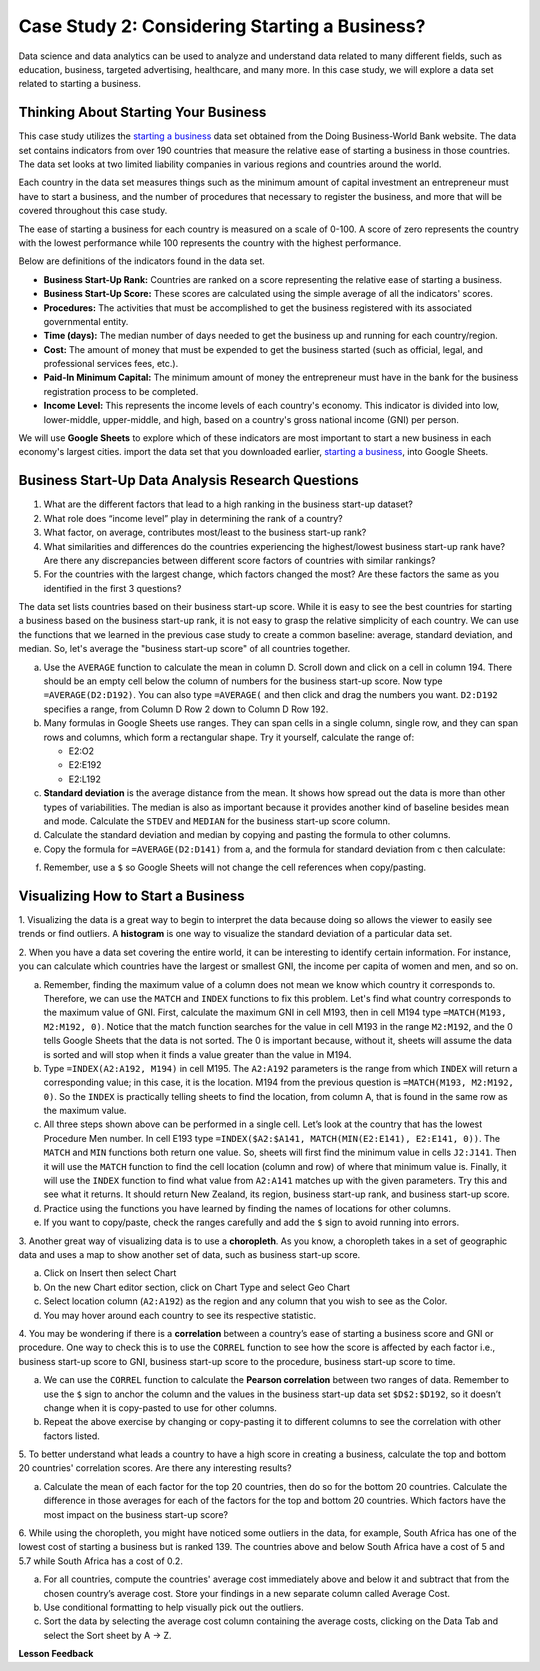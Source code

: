 .. Copyright (C)  Google, Runestone Interactive LLC
   This work is licensed under the Creative Commons Attribution-ShareAlike 4.0
   International License. To view a copy of this license, visit
   http://creativecommons.org/licenses/by-sa/4.0/.


Case Study 2: Considering Starting a Business?
==============================================

Data science and data analytics can be used to analyze and understand data related to many different fields,
such as education, business, targeted advertising, healthcare, and many more.
In this case study, we will explore a data set
related to starting a business.


Thinking About Starting Your Business
-------------------------------------

This case study utilizes the `starting a business <../_static/Start_a_Business_2019.csv>`_ data set obtained from the Doing Business-World Bank website.
The data set contains indicators from over 190 countries that measure the relative ease of starting a business in those countries. The data set looks at
two limited liability companies in various regions and countries around the world.

Each country in the data set measures things such as the minimum amount of capital investment an entrepreneur must have to start a business,
and the number of procedures that necessary to register the business, and more that will be covered throughout this case study.

The ease of starting a business for each country is measured on a scale of 0-100. A score of zero represents the country with the lowest performance
while 100 represents the country with the highest performance.

Below are definitions of the indicators found in the data set.

-  **Business Start-Up Rank:** Countries are ranked on a score representing the relative ease of starting a business.
-  **Business Start-Up Score:** These scores are calculated using the simple average of all the indicators' scores.
-  **Procedures:** The activities that must be accomplished to get the business registered with its associated governmental entity.
-  **Time (days):** The median number of days needed to get the business up and running for each country/region.
-  **Cost:** The amount of money that must be expended to get the business started (such as official, legal, and professional services fees, etc.).
-  **Paid-In Minimum Capital:** The minimum amount of money the entrepreneur must have in the bank for the business registration process to be completed.
-  **Income Level:** This represents the income levels of each country's economy. This indicator is divided into low, lower-middle, upper-middle, and high, based on a country's gross national income (GNI) per person.

We will use **Google Sheets** to explore which of these indicators are most important to start a new business in each economy's largest cities. 
import the data set that you downloaded earlier, `starting a business <../_static/Start_a_Business_2019.csv>`_, into Google Sheets.

.. mchoice:: dat_sab1

   Identify and select the columns in the business start-up dataset that represent categorical (nominal) data?

   - Business Start-Up Rank

     - Incorrect

   - Income Level

     + Correct

   - Business Start-Up Score

     - Incorrect

   - Procedure – Men (number)

     - Incorrect


Business Start-Up Data Analysis Research Questions
--------------------------------------------------

1. What are the different factors that lead to a high ranking in the business start-up dataset?
2. What role does “income level” play in determining the rank of a country?
3. What factor, on average, contributes most/least to the business start-up rank?
4. What similarities and differences do the countries experiencing the highest/lowest business start-up rank have? Are there any discrepancies between different score factors of countries with similar rankings?
5. For the countries with the largest change, which factors changed the most? Are these factors the same as you identified in the first 3 questions?

The data set lists countries based on their business start-up score. While it is easy to
see the best countries for starting a business based on the business start-up rank, it is not
easy to grasp the relative simplicity of each country. We can use the functions that we
learned in the previous case study to create a common baseline: average, standard deviation, and median. So, let's average
the "business start-up score" of all countries together.

a. Use the ``AVERAGE`` function to calculate the mean in column D. Scroll down and click on a cell in column 194.
   There should be an empty cell below the column of numbers for the business start-up score. Now type ``=AVERAGE(D2:D192)``.
   You can also type ``=AVERAGE(`` and then click and drag the numbers you want. ``D2:D192`` specifies a range, from Column D Row 2
   down to Column D Row 192.

b. Many formulas in Google Sheets use ranges. They can span cells in a single column, single row, and they can span
   rows and columns, which form a rectangular shape. Try it yourself, calculate the range of:

   - E2:O2
   - E2:E192
   - E2:L192

c. **Standard deviation** is the average distance from the mean. It shows how spread out the data is more
   than other types of variabilities. The median is also as important because it provides another kind of
   baseline besides mean and mode. Calculate the ``STDEV`` and ``MEDIAN`` for the business start-up score column.

d. Calculate the standard deviation and median by copying and pasting the formula to other columns.

e. Copy the formula for ``=AVERAGE(D2:D141)`` from a, and the formula for standard deviation from c then calculate:

.. fillintheblank:: fb_sab8

   What is the mean value for the GNI? |blank|

   - :14173.141: Is the correct answer
     :14173.1413: Remember to round up and include three digits to the right of the decimal point
     :14173.14136: Remember to round up and include three digits to the right of the decimal point
     :14173: Remember to include three digits to the right of the decimal point
     :x: USE the ``MEDIAN`` function and the range from N2 to N192

.. fillintheblank:: fb_sab8_1

   What is the standard deviation for the GNI? |blank|

   - :20720.786: Is the correct answer
     :20720.78597: Remember to round up and include three digits to the right of the decimal point
     :20721: Remember to include three digits to the right of the decimal point
     :x: USE the ``STDEV`` function and the range from N2 to N192


f. Remember, use a ``$`` so Google Sheets will not change the cell references when copy/pasting.


Visualizing How to Start a Business
-----------------------------------

1. Visualizing the data is a great way to begin to interpret the data because doing so  allows the viewer to easily see trends or find outliers.
A **histogram** is one way to visualize the standard deviation of a particular data set.

2. When you have a data set covering the entire world, it can be interesting to identify certain information. For instance,
you can calculate which countries have the largest or smallest GNI, the income per capita of women and men, and so on.

a. Remember, finding the maximum value of a column does not mean we know which country it corresponds to. Therefore, we can use the ``MATCH`` and ``INDEX`` functions
   to fix this problem. Let's find what country corresponds to the maximum value of GNI. First, calculate the maximum GNI in cell M193, then in cell M194 type ``=MATCH(M193, M2:M192, 0)``.
   Notice that the match function searches for the value in cell M193 in the range ``M2:M192``, and the 0 tells Google Sheets that the data is not sorted. The 0 is
   important because, without it, sheets will assume the data is sorted and will stop when it finds a value greater than the value in M194.

b. Type ``=INDEX(A2:A192, M194)`` in cell M195. The ``A2:A192`` parameters is the range from which ``INDEX`` will return a corresponding value; in this
   case, it is the location. M194 from the previous question is ``=MATCH(M193, M2:M192, 0)``. So the ``INDEX`` is practically telling sheets to find the
   location, from column A, that is found in the same row as the maximum value.

c. All three steps shown above can be performed in a single cell. Let’s look at the country that has the lowest Procedure Men number.
   In cell E193 type ``=INDEX($A2:$A141, MATCH(MIN(E2:E141), E2:E141, 0))``. The ``MATCH`` and ``MIN`` functions both return one value.
   So, sheets will first find the minimum value in cells ``J2:J141``. Then it will use the ``MATCH`` function to find the cell location (column and row)
   of where that minimum value is. Finally, it will use the ``INDEX`` function to find what value from ``A2:A141`` matches up with the given parameters. Try
   this and see what it returns. It should return New Zealand, its region, business start-up rank, and business start-up score.

d. Practice using the functions you have learned by finding the names of locations for other columns.

e. If you want to copy/paste, check the ranges carefully and add the ``$`` sign to avoid running into errors.

3. Another great way of visualizing data is to use a **choropleth**. As you know, a choropleth takes in a set of geographic data and uses a map
to show another set of data, such as business start-up score.

a. Click on Insert then select Chart

b. On the new Chart editor section, click on Chart Type and select Geo Chart

c. Select location column (``A2:A192``) as the region and any column that you wish to see as the Color.

d. You may hover around each country to see its respective statistic.

4. You may be wondering if there is a **correlation** between a country’s ease of starting a business score and GNI or procedure.
One way to check this is to use the ``CORREL`` function to see how the score is affected by each factor i.e., business start-up score to GNI,
business start-up score to the procedure, business start-up score to time.

a. We can use the ``CORREL`` function to calculate the **Pearson correlation** between two ranges of data. Remember to use the ``$`` sign to anchor the
   column and the values in the business start-up data set ``$D$2:$D192``, so it doesn’t change when it is copy-pasted to use for other columns.

b. Repeat the above exercise by changing or copy-pasting it to different columns to see the correlation with other factors listed.

5. To better understand what leads a country to have a high score in creating a business, calculate the top
and bottom 20 countries' correlation scores. Are there any interesting results?

a. Calculate the mean of each factor for the top 20 countries, then do so for the bottom 20 countries. Calculate the difference
   in those averages for each of the factors for the top and bottom 20 countries. Which factors have the most impact on
   the business start-up score?

6. While using the choropleth, you might have noticed some outliers in the data, for example, South Africa has one of the lowest cost
of starting a business but is ranked 139. The countries above and below South Africa have a cost of 5 and 5.7 while South Africa has a
cost of 0.2.

a. For all countries, compute the countries' average cost immediately above and below it and subtract that from the chosen
   country’s average cost. Store your findings in a new separate column called Average Cost.

b. Use conditional formatting to help visually pick out the outliers.

c. Sort the data by selecting the average cost column containing the average costs, clicking on the Data Tab and select the Sort sheet by A -> Z.


**Lesson Feedback**

.. poll:: LearningZone_2_1_sab
   :option_1: Comfort Zone
   :option_2: Learning Zone
   :option_3: Panic Zone

   During this lesson I was primarily in my...

.. poll:: Time_2_1_sab
   :option_1: Very little time
   :option_2: A reasonable amount of time
   :option_3: More time than is reasonable

   Completing this lesson took...

.. poll:: TaskValue_2_1_sab
   :option_1: Don't seem worth learning
   :option_2: May be worth learning
   :option_3: Are definitely worth learning

   Based on my own interests and needs, the things taught in this lesson...

.. poll:: Expectancy_2_1_sab
    :option_1: Definitely within reach
    :option_2: Within reach if I try my hardest
    :option_3: Out of reach no matter how hard I try

    For me to master the things taught in this lesson feels...
